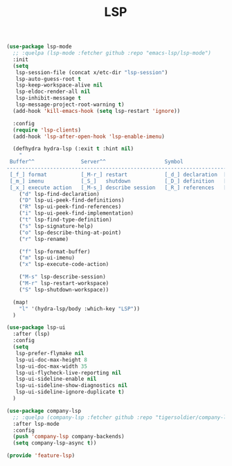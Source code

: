 # -*- after-save-hook: org-babel-tangle; -*-
#+TITLE: LSP
#+PROPERTY: header-args :tangle (concat x/lisp-dir "feature-lsp.el")

#+begin_src emacs-lisp
(use-package lsp-mode
  ;; :quelpa (lsp-mode :fetcher github :repo "emacs-lsp/lsp-mode")
  :init
  (setq
   lsp-session-file (concat x/etc-dir "lsp-session")
   lsp-auto-guess-root t
   lsp-keep-workspace-alive nil
   lsp-eldoc-render-all nil
   lsp-inhibit-message t
   lsp-message-project-root-warning t)
  (add-hook 'kill-emacs-hook (setq lsp-restart 'ignore))

  :config
  (require 'lsp-clients)
  (add-hook 'lsp-after-open-hook 'lsp-enable-imenu)

  (defhydra hydra-lsp (:exit t :hint nil)
    "
 Buffer^^               Server^^                   Symbol
-------------------------------------------------------------------------------------
 [_f_] format           [_M-r_] restart            [_d_] declaration  [_i_] implementation  [_o_] documentation
 [_m_] imenu            [_S_]   shutdown           [_D_] definition   [_t_] type            [_r_] rename
 [_x_] execute action   [_M-s_] describe session   [_R_] references   [_s_] signature"
    ("d" lsp-find-declaration)
    ("D" lsp-ui-peek-find-definitions)
    ("R" lsp-ui-peek-find-references)
    ("i" lsp-ui-peek-find-implementation)
    ("t" lsp-find-type-definition)
    ("s" lsp-signature-help)
    ("o" lsp-describe-thing-at-point)
    ("r" lsp-rename)

    ("f" lsp-format-buffer)
    ("m" lsp-ui-imenu)
    ("x" lsp-execute-code-action)

    ("M-s" lsp-describe-session)
    ("M-r" lsp-restart-workspace)
    ("S" lsp-shutdown-workspace))

  (map!
    "l" '(hydra-lsp/body :which-key "LSP"))
  )

(use-package lsp-ui
  :after (lsp)
  :config
  (setq
   lsp-prefer-flymake nil
   lsp-ui-doc-max-height 8
   lsp-ui-doc-max-width 35
   lsp-ui-flycheck-live-reporting nil
   lsp-ui-sideline-enable nil
   lsp-ui-sideline-show-diagnostics nil
   lsp-ui-sideline-ignore-duplicate t)
  )

(use-package company-lsp
  ;; :quelpa (company-lsp :fetcher github :repo "tigersoldier/company-lsp")
  :after lsp-mode
  :config
  (push 'company-lsp company-backends)
  (setq company-lsp-async t))

(provide 'feature-lsp)
#+end_src

